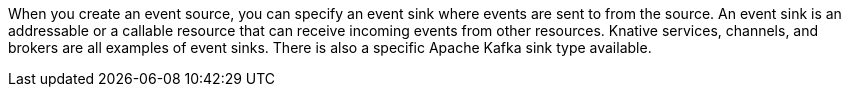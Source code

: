 // Text snippet included in the following modules and assemblies:
//
// * /serverless/eventing/event-sinks/serverless-event-sinks
// * /serverless/eventing/event-sinks/serverless-creating-sinks

:_mod-docs-content-type: SNIPPET

When you create an event source, you can specify an event sink where events are sent to from the source. An event sink is an addressable or a callable resource that can receive incoming events from other resources. Knative services, channels, and brokers are all examples of event sinks. There is also a specific Apache Kafka sink type available.